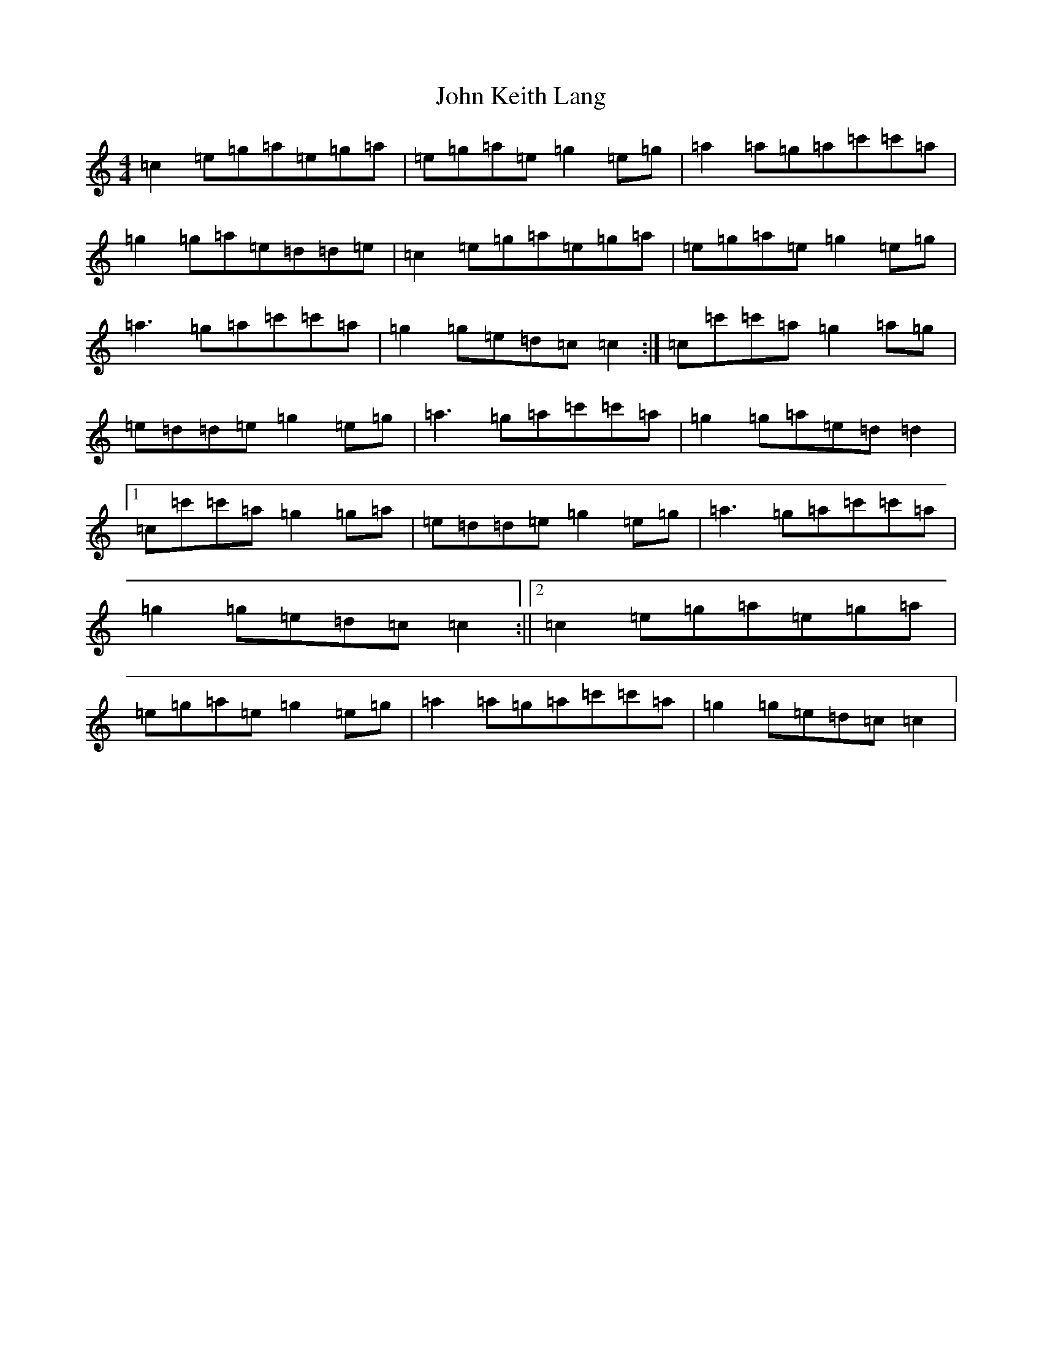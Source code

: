 X: 10766
T: John Keith Lang
S: https://thesession.org/tunes/7599#setting7599
Z: A Major
R: reel
M: 4/4
L: 1/8
K: C Major
=c2=e=g=a=e=g=a|=e=g=a=e=g2=e=g|=a2=a=g=a=c'=c'=a|=g2=g=a=e=d=d=e|=c2=e=g=a=e=g=a|=e=g=a=e=g2=e=g|=a3=g=a=c'=c'=a|=g2=g=e=d=c=c2:|=c=c'=c'=a=g2=a=g|=e=d=d=e=g2=e=g|=a3=g=a=c'=c'=a|=g2=g=a=e=d=d2|1=c=c'=c'=a=g2=g=a|=e=d=d=e=g2=e=g|=a3=g=a=c'=c'=a|=g2=g=e=d=c=c2:||2=c2=e=g=a=e=g=a|=e=g=a=e=g2=e=g|=a2=a=g=a=c'=c'=a|=g2=g=e=d=c=c2|